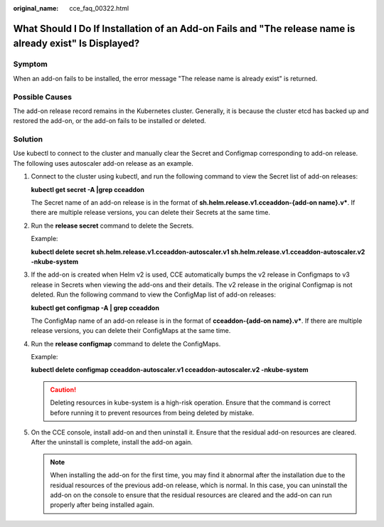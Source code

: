 :original_name: cce_faq_00322.html

.. _cce_faq_00322:

What Should I Do If Installation of an Add-on Fails and "The release name is already exist" Is Displayed?
=========================================================================================================

Symptom
-------

When an add-on fails to be installed, the error message "The release name is already exist" is returned.

Possible Causes
---------------

The add-on release record remains in the Kubernetes cluster. Generally, it is because the cluster etcd has backed up and restored the add-on, or the add-on fails to be installed or deleted.

Solution
--------

Use kubectl to connect to the cluster and manually clear the Secret and Configmap corresponding to add-on release. The following uses autoscaler add-on release as an example.

#. Connect to the cluster using kubectl, and run the following command to view the Secret list of add-on releases:

   **kubectl get secret -A \|grep cceaddon**

   |image1|

   The Secret name of an add-on release is in the format of **sh.helm.release.v1.cceaddon-{add-on name}.v\***. If there are multiple release versions, you can delete their Secrets at the same time.

#. Run the **release secret** command to delete the Secrets.

   Example:

   **kubectl delete secret sh.helm.release.v1.cceaddon-autoscaler.v1 sh.helm.release.v1.cceaddon-autoscaler.v2 -nkube-system**

   |image2|

#. If the add-on is created when Helm v2 is used, CCE automatically bumps the v2 release in Configmaps to v3 release in Secrets when viewing the add-ons and their details. The v2 release in the original Configmap is not deleted. Run the following command to view the ConfigMap list of add-on releases:

   **kubectl get configmap -A \| grep cceaddon**

   |image3|

   The ConfigMap name of an add-on release is in the format of **cceaddon-{add-on name}.v\***. If there are multiple release versions, you can delete their ConfigMaps at the same time.

#. Run the **release configmap** command to delete the ConfigMaps.

   Example:

   **kubectl delete configmap cceaddon-autoscaler.v1 cceaddon-autoscaler.v2 -nkube-system**

   |image4|

   .. caution::

      Deleting resources in kube-system is a high-risk operation. Ensure that the command is correct before running it to prevent resources from being deleted by mistake.

#. On the CCE console, install add-on and then uninstall it. Ensure that the residual add-on resources are cleared. After the uninstall is complete, install the add-on again.

   .. note::

      When installing the add-on for the first time, you may find it abnormal after the installation due to the residual resources of the previous add-on release, which is normal. In this case, you can uninstall the add-on on the console to ensure that the residual resources are cleared and the add-on can run properly after being installed again.

.. |image1| image:: /_static/images/en-us_image_0000001981435441.png
.. |image2| image:: /_static/images/en-us_image_0000001981435457.png
.. |image3| image:: /_static/images/en-us_image_0000001950316060.png
.. |image4| image:: /_static/images/en-us_image_0000001950316068.png
